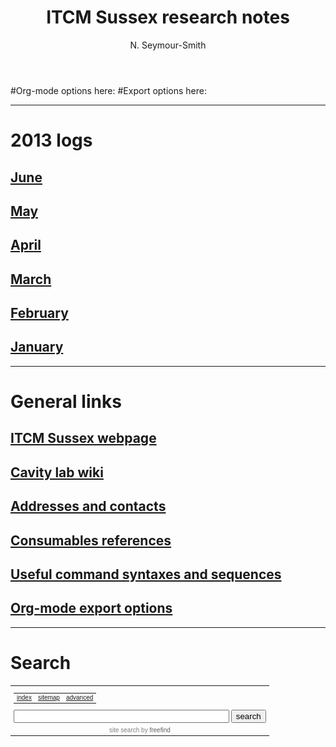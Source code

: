 #+TITLE: ITCM Sussex research notes
#+AUTHOR: N. Seymour-Smith
#+TEXT: N. Seymour-Smith
#Org-mode options here:
#Export options here:
#+OPTIONS: toc:nil num:nil
#+STYLE: <link rel="stylesheet" type="text/css" href="css/index_styles.css" />

#+BEGIN_HTML
<hr>
#+END_HTML
* 2013 logs
** [[file:2013/06/jun13.org][June]] 
** [[file:2013/05/may13.org][May]] 
** [[file:2013/04/apr13.org][April]] 
** [[file:2013/03/mar13.org][March]] 
** [[file:2013/02/feb13.org][February]] 
** [[file:2013/01/jan13.org][January]] 
#+BEGIN_HTML
<hr>
#+END_HTML
* General links
** [[http://itcm-sussex.com/][ITCM Sussex webpage]]
** [[http://139.184.128.188/amowiki][Cavity lab wiki]]
** [[file:addresses.org][Addresses and contacts]]
** [[file:consumables_reference.org][Consumables references]]
** [[file:syntax.org][Useful command syntaxes and sequences]]
** [[http://orgmode.org/manual/Export-options.html][Org-mode export options]]
#+BEGIN_HTML
<hr>
#+END_HTML
* Search
#+BEGIN_HTML
<!-- start of freefind search box html -->
<table cellpadding=0 cellspacing=0 border=0 >
<tr>
	<td  style="font-family: Arial, Helvetica, sans-serif; font-size: 7.5pt;">
		<center><table width="90%" cellpadding=0 cellspacing=0 border=0  style="font-family: Arial, Helvetica, sans-serif; font-size: 7.5pt;" >
		<tr>
			<td class = "right" style="font-family: Arial, Helvetica, sans-serif; font-size: 7.5pt;" align=left ><a href="http://search.freefind.com/siteindex.html?si=88958835">index</a></td>
			<td class = "center" style="font-family: Arial, Helvetica, sans-serif; font-size: 7.5pt;" align=center><a href="http://search.freefind.com/find.html?si=88958835&amp;m=0&amp;p=0">sitemap</a></td>
			<td class = "left" style="font-family: Arial, Helvetica, sans-serif; font-size: 7.5pt;" align=right><a href="http://search.freefind.com/find.html?si=88958835&amp;pid=a">advanced</a></td>
		</tr>
		</table></center>
		<form style="margin:0px; margin-top:4px;" action="http://search.freefind.com/find.html" method="get" accept-charset="utf-8" target="_self">
		<input type="hidden" name="si" value="88958835">
		<input type="hidden" name="pid" value="r">
		<input type="hidden" name="n" value="0">
		<input type="hidden" name="_charset_" value="">
		<input type="hidden" name="bcd" value="&#247;">
		<input type="text" name="query" size="40"> 
		<input type="submit" value="search">
		</form>
	</td>
</tr>
<tr>
	<td style="text-align:center; font-family: Arial, Helvetica, sans-serif;	font-size: 7.5pt; padding-top:4px;">
		<a style="text-decoration:none; color:gray;" href="http://www.freefind.com" >site search</a><a style="text-decoration:none; color:gray;" href="http://www.freefind.com" > by
		<span style="color: #606060;">freefind</span></a>
	</td>
</tr>
</table>
<!-- end of freefind search box html -->
#+END_HTML

